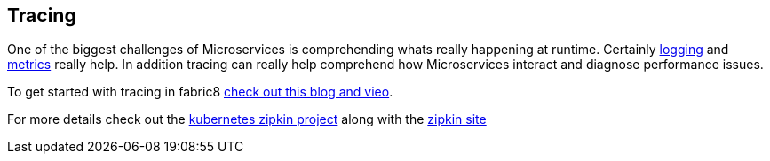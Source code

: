 == Tracing

One of the biggest challenges of Microservices is comprehending whats really happening at runtime. Certainly link:logging.html[logging] and link:metrics.html[metrics] really help. In addition tracing can really help comprehend how Microservices interact and diagnose performance issues.

To get started with tracing in fabric8 https://blog.fabric8.io/kubernetes-integration-with-zipkin-d6c195dd596d#.nug1hbi2n[check out this blog and vieo]. 

For more details check out the https://github.com/fabric8io/kubernetes-zipkin[kubernetes zipkin project] along with the http://zipkin.io/[zipkin site]